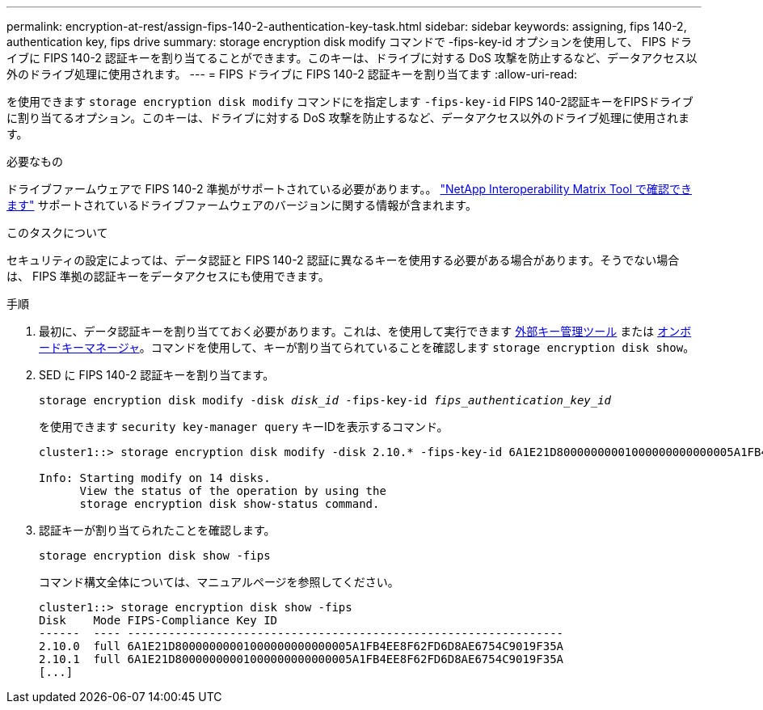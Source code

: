 ---
permalink: encryption-at-rest/assign-fips-140-2-authentication-key-task.html 
sidebar: sidebar 
keywords: assigning, fips 140-2, authentication key, fips drive 
summary: storage encryption disk modify コマンドで -fips-key-id オプションを使用して、 FIPS ドライブに FIPS 140-2 認証キーを割り当てることができます。このキーは、ドライブに対する DoS 攻撃を防止するなど、データアクセス以外のドライブ処理に使用されます。 
---
= FIPS ドライブに FIPS 140-2 認証キーを割り当てます
:allow-uri-read: 


[role="lead"]
を使用できます `storage encryption disk modify` コマンドにを指定します `-fips-key-id` FIPS 140-2認証キーをFIPSドライブに割り当てるオプション。このキーは、ドライブに対する DoS 攻撃を防止するなど、データアクセス以外のドライブ処理に使用されます。

.必要なもの
ドライブファームウェアで FIPS 140-2 準拠がサポートされている必要があります。。 https://mysupport.netapp.com/matrix["NetApp Interoperability Matrix Tool で確認できます"^] サポートされているドライブファームウェアのバージョンに関する情報が含まれます。

.このタスクについて
セキュリティの設定によっては、データ認証と FIPS 140-2 認証に異なるキーを使用する必要がある場合があります。そうでない場合は、 FIPS 準拠の認証キーをデータアクセスにも使用できます。

.手順
. 最初に、データ認証キーを割り当てておく必要があります。これは、を使用して実行できます xref:assign-authentication-keys-seds-external-task.html[外部キー管理ツール] または xref:assign-authentication-keys-seds-onboard-task.html[オンボードキーマネージャ]。コマンドを使用して、キーが割り当てられていることを確認します `storage encryption disk show`。
. SED に FIPS 140-2 認証キーを割り当てます。
+
`storage encryption disk modify -disk _disk_id_ -fips-key-id _fips_authentication_key_id_`

+
を使用できます `security key-manager query` キーIDを表示するコマンド。

+
[source]
----
cluster1::> storage encryption disk modify -disk 2.10.* -fips-key-id 6A1E21D80000000001000000000000005A1FB4EE8F62FD6D8AE6754C9019F35A

Info: Starting modify on 14 disks.
      View the status of the operation by using the
      storage encryption disk show-status command.
----
. 認証キーが割り当てられたことを確認します。
+
`storage encryption disk show -fips`

+
コマンド構文全体については、マニュアルページを参照してください。

+
[listing]
----
cluster1::> storage encryption disk show -fips
Disk    Mode FIPS-Compliance Key ID
------  ---- ----------------------------------------------------------------
2.10.0  full 6A1E21D80000000001000000000000005A1FB4EE8F62FD6D8AE6754C9019F35A
2.10.1  full 6A1E21D80000000001000000000000005A1FB4EE8F62FD6D8AE6754C9019F35A
[...]
----

